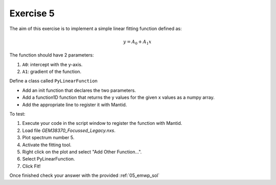 .. _04_exercise_5:

==========
Exercise 5
==========

The aim of this exercise is to implement a simple linear fitting function
defined as:

.. math::

    y = A_0 + A_1x

The function should have 2 parameters:

#. ``A0``: intercept with the y-axis.
#. ``A1``: gradient of the function.

Define a class called ``PyLinearFunction``

* Add an init function that declares the two parameters.
* Add a function1D function that returns the y values for the given x values
  as a numpy array.
* Add the appropriate line to register it with Mantid.

To test:

#. Execute your code in the script window to register the function with Mantid.
#. Load file *GEM38370_Focussed_Legacy.nxs*.
#. Plot spectrum number 5.
#. Activate the fitting tool.
#. Right click on the plot and select "Add Other Function...".
#. Select PyLinearFunction.
#. Click Fit!

Once finished check your answer with the provided :ref:`05_emwp_sol`
